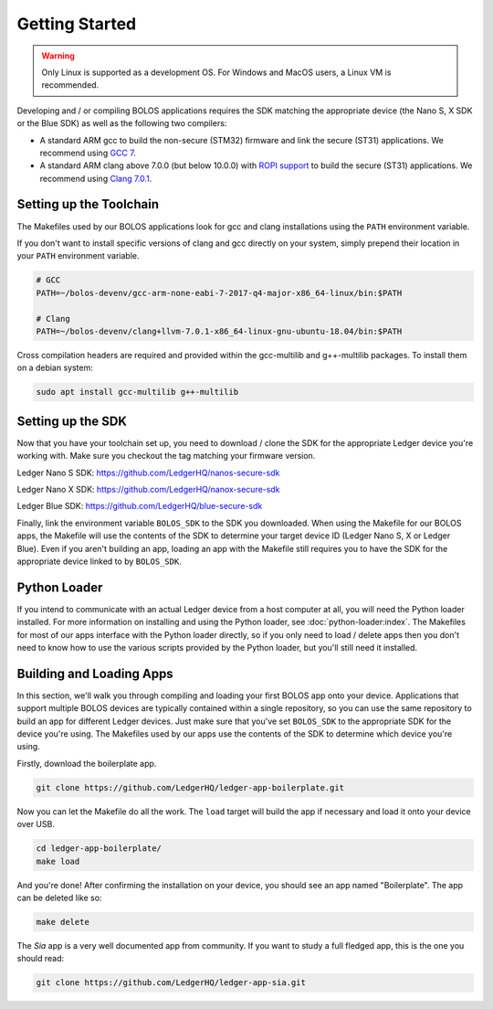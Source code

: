Getting Started
===============

.. warning::

   Only Linux is supported as a development OS. For Windows and MacOS users, a Linux VM is recommended.

Developing and / or compiling BOLOS applications requires the SDK matching the
appropriate device (the Nano S, X SDK or the Blue SDK) as well as the following two
compilers:

* A standard ARM gcc to build the non-secure (STM32) firmware and link the
  secure (ST31) applications. We recommend using `GCC 7 <https://developer.arm.com/-/media/Files/downloads/gnu-rm/7-2017q4/gcc-arm-none-eabi-7-2017-q4-major-linux.tar.bz2?revision=375265d4-e9b5-41c8-bf23-56cbe927e156?product=GNU%20Arm%20Embedded%20Toolchain,64-bit,,Linux,7-2017-q4-major>`_.
* A standard ARM clang above 7.0.0 (but below 10.0.0) with `ROPI support
  <http://infocenter.arm.com/help/index.jsp?topic=/com.arm.doc.dui0491i/CHDCDGGG.html>`_
  to build the secure (ST31) applications. We recommend using `Clang 7.0.1 <https://releases.llvm.org/7.0.1/clang+llvm-7.0.1-x86_64-linux-gnu-ubuntu-18.04.tar.xz>`_.

Setting up the Toolchain
------------------------

The Makefiles used by our BOLOS applications look for gcc and clang
installations using the ``PATH`` environment variable.

If you don't want to install specific versions of clang and gcc directly on your system,
simply prepend their location in your ``PATH`` environment variable.

.. code-block:: bash

   # GCC
   PATH=~/bolos-devenv/gcc-arm-none-eabi-7-2017-q4-major-x86_64-linux/bin:$PATH

   # Clang
   PATH=~/bolos-devenv/clang+llvm-7.0.1-x86_64-linux-gnu-ubuntu-18.04/bin:$PATH


Cross compilation headers are required and provided within the gcc-multilib and g++-multilib packages.
To install them on a debian system:

.. code-block:: bash

   sudo apt install gcc-multilib g++-multilib

Setting up the SDK
------------------

Now that you have your toolchain set up, you need to download / clone the SDK
for the appropriate Ledger device you're working with.
Make sure you checkout the tag matching your firmware version.

Ledger Nano S SDK: https://github.com/LedgerHQ/nanos-secure-sdk

Ledger Nano X SDK: https://github.com/LedgerHQ/nanox-secure-sdk

Ledger Blue SDK: https://github.com/LedgerHQ/blue-secure-sdk


Finally, link the environment variable ``BOLOS_SDK`` to the SDK you downloaded.
When using the Makefile for our BOLOS apps, the Makefile will use the contents
of the SDK to determine your target device ID (Ledger Nano S, X or Ledger Blue).
Even if you aren't building an app, loading an app with the Makefile still
requires you to have the SDK for the appropriate device linked to by
``BOLOS_SDK``.

Python Loader
-------------

If you intend to communicate with an actual Ledger device from a host computer
at all, you will need the Python loader installed. For more information on
installing and using the Python loader, see :doc:`python-loader:index`. The
Makefiles for most of our apps interface with the Python loader directly, so if
you only need to load / delete apps then you don't need to know how to use the
various scripts provided by the Python loader, but you'll still need it
installed.

Building and Loading Apps
-------------------------

In this section, we'll walk you through compiling and loading your first BOLOS
app onto your device. Applications that support multiple BOLOS devices are
typically contained within a single repository, so you can use the same
repository to build an app for different Ledger devices. Just make sure that
you've set ``BOLOS_SDK`` to the appropriate SDK for the device you're using. The
Makefiles used by our apps use the contents of the SDK to determine which device
you're using.

Firstly, download the boilerplate app.

.. code-block:: bash

   git clone https://github.com/LedgerHQ/ledger-app-boilerplate.git

Now you can let the Makefile do all the work. The ``load`` target will build the
app if necessary and load it onto your device over USB.

.. code-block:: bash

   cd ledger-app-boilerplate/
   make load

And you're done! After confirming the installation on your device, you should
see an app named "Boilerplate". The app can be deleted like so:

.. code-block:: bash

   make delete
   
The `Sia` app is a very well documented app from community. If you want to study a full fledged app, this is the one you should read:

.. code-block:: bash

   git clone https://github.com/LedgerHQ/ledger-app-sia.git
